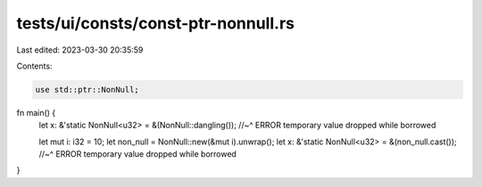tests/ui/consts/const-ptr-nonnull.rs
====================================

Last edited: 2023-03-30 20:35:59

Contents:

.. code-block:: rs

    use std::ptr::NonNull;

fn main() {
    let x: &'static NonNull<u32> = &(NonNull::dangling());
    //~^ ERROR temporary value dropped while borrowed

    let mut i: i32 = 10;
    let non_null = NonNull::new(&mut i).unwrap();
    let x: &'static NonNull<u32> = &(non_null.cast());
    //~^ ERROR temporary value dropped while borrowed
}


